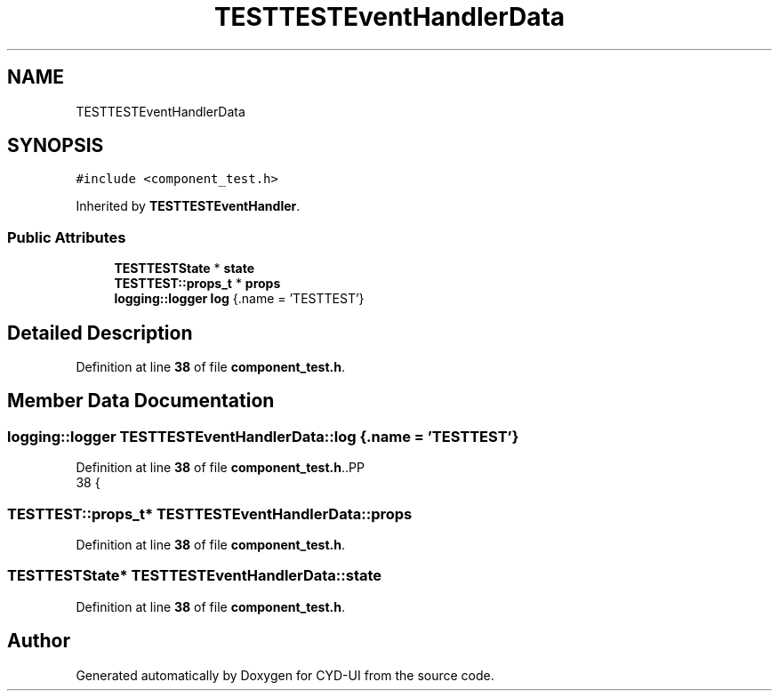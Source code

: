 .TH "TESTTESTEventHandlerData" 3 "CYD-UI" \" -*- nroff -*-
.ad l
.nh
.SH NAME
TESTTESTEventHandlerData
.SH SYNOPSIS
.br
.PP
.PP
\fC#include <component_test\&.h>\fP
.PP
Inherited by \fBTESTTESTEventHandler\fP\&.
.SS "Public Attributes"

.in +1c
.ti -1c
.RI "\fBTESTTESTState\fP * \fBstate\fP"
.br
.ti -1c
.RI "\fBTESTTEST::props_t\fP * \fBprops\fP"
.br
.ti -1c
.RI "\fBlogging::logger\fP \fBlog\fP {\&.name = 'TESTTEST'}"
.br
.in -1c
.SH "Detailed Description"
.PP 
Definition at line \fB38\fP of file \fBcomponent_test\&.h\fP\&.
.SH "Member Data Documentation"
.PP 
.SS "\fBlogging::logger\fP TESTTESTEventHandlerData::log {\&.name = 'TESTTEST'}"

.PP
Definition at line \fB38\fP of file \fBcomponent_test\&.h\fP\&..PP
.nf
38 {
.fi

.SS "\fBTESTTEST::props_t\fP* TESTTESTEventHandlerData::props"

.PP
Definition at line \fB38\fP of file \fBcomponent_test\&.h\fP\&.
.SS "\fBTESTTESTState\fP* TESTTESTEventHandlerData::state"

.PP
Definition at line \fB38\fP of file \fBcomponent_test\&.h\fP\&.

.SH "Author"
.PP 
Generated automatically by Doxygen for CYD-UI from the source code\&.
